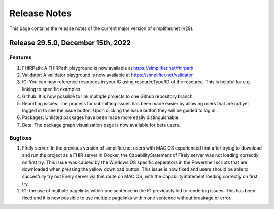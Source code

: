 Release Notes
=============

This page contains the release notes of the current major version of simplifier.net (v29).

Release 29.5.0, December 15th, 2022
-----------------------------------

Features
^^^^^^^^

#. FHIRPath: A FHIRPath playground is now available at https://simplifier.net/fhirpath
#. Validator: A validator playground is now available at https://simplifier.net/validator
#. IG: You can now reference resources in your IG using resourceType/ID of the resource. This is helpful for e.g. linking to specific examples.
#. Github: It is now possible to link multiple projects to one Github repository branch.
#. Reporting issues: The process for submitting issues has been made easier by allowing users that are not yet logged in to see the issue button. Upon clicking the issue button they will be guided to log in.
#. Packages: Unlisted packages have been made more easily distinguishable.
#. Beta: The package graph visualisation page is now available for beta users.

Bugfixes
^^^^^^^^

#. Firely server: In the previous version of simplifier.net users with MAC OS experienced that after trying to download and run the project as a FHIR server in Docker, the CapabilityStatement of Firely server was not loading correctly on first try. This issue was caused by the Windows OS specific seperators in the Powershell scripts that are downloaded when pressing the yellow download button. This issue is now fixed and users should be able to succesfully try out Firely server via this route on MAC OS, with the CapabilityStatement loeding correctly on first try.
#. IG: the use of multiple pagelinks within one sentence in the IG previously led to rendering issues. This has been fixed and it is now possible to use multiple pagelinks within one sentence without breakage or error.
